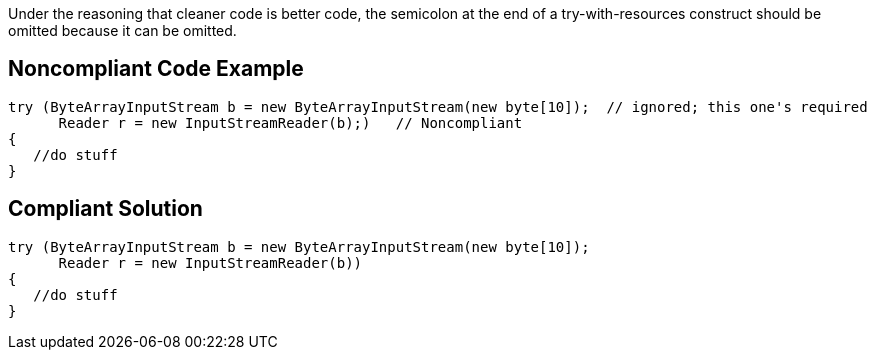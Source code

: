 Under the reasoning that cleaner code is better code, the semicolon at the end of a try-with-resources construct should be omitted because it can be omitted.

== Noncompliant Code Example

----
try (ByteArrayInputStream b = new ByteArrayInputStream(new byte[10]);  // ignored; this one's required
      Reader r = new InputStreamReader(b);)   // Noncompliant
{
   //do stuff
}
----

== Compliant Solution

----
try (ByteArrayInputStream b = new ByteArrayInputStream(new byte[10]);
      Reader r = new InputStreamReader(b))
{
   //do stuff
}
----
